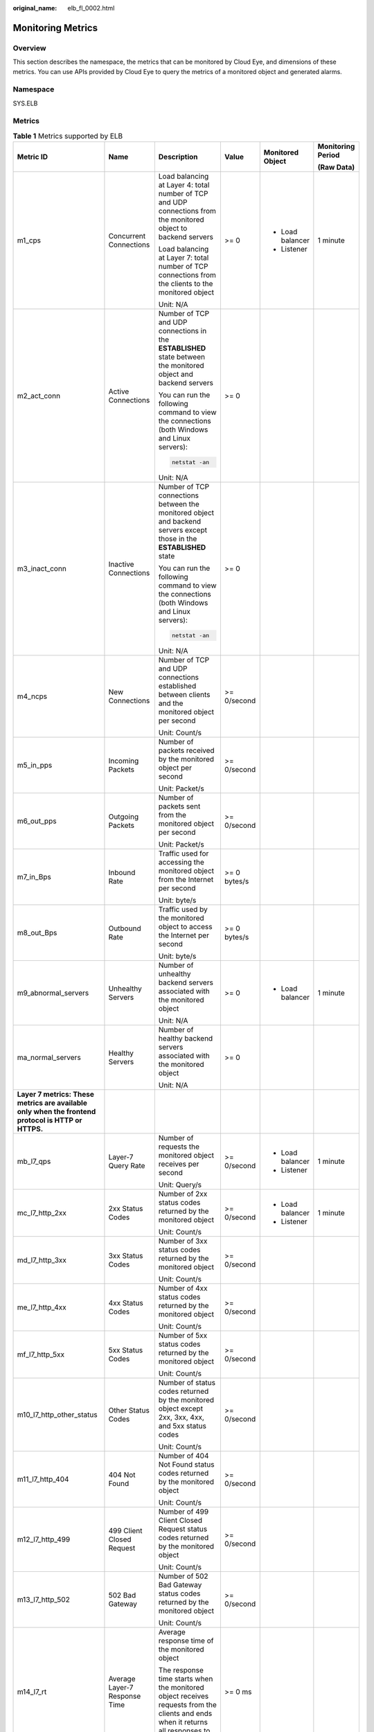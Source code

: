 :original_name: elb_fl_0002.html

.. _elb_fl_0002:

Monitoring Metrics
==================

Overview
--------

This section describes the namespace, the metrics that can be monitored by Cloud Eye, and dimensions of these metrics. You can use APIs provided by Cloud Eye to query the metrics of a monitored object and generated alarms.

Namespace
---------

SYS.ELB

Metrics
-------

.. table:: **Table 1** Metrics supported by ELB

   +----------------------------------------------------------------------------------------------------+-------------------------------+----------------------------------------------------------------------------------------------------------------------------------------------+--------------+------------------+-------------------+
   | Metric ID                                                                                          | Name                          | Description                                                                                                                                  | Value        | Monitored Object | Monitoring Period |
   |                                                                                                    |                               |                                                                                                                                              |              |                  |                   |
   |                                                                                                    |                               |                                                                                                                                              |              |                  | **(Raw Data)**    |
   +====================================================================================================+===============================+==============================================================================================================================================+==============+==================+===================+
   | m1_cps                                                                                             | Concurrent Connections        | Load balancing at Layer 4: total number of TCP and UDP connections from the monitored object to backend servers                              | >= 0         | -  Load balancer | 1 minute          |
   |                                                                                                    |                               |                                                                                                                                              |              | -  Listener      |                   |
   |                                                                                                    |                               | Load balancing at Layer 7: total number of TCP connections from the clients to the monitored object                                          |              |                  |                   |
   |                                                                                                    |                               |                                                                                                                                              |              |                  |                   |
   |                                                                                                    |                               | Unit: N/A                                                                                                                                    |              |                  |                   |
   +----------------------------------------------------------------------------------------------------+-------------------------------+----------------------------------------------------------------------------------------------------------------------------------------------+--------------+------------------+-------------------+
   | m2_act_conn                                                                                        | Active Connections            | Number of TCP and UDP connections in the **ESTABLISHED** state between the monitored object and backend servers                              | >= 0         |                  |                   |
   |                                                                                                    |                               |                                                                                                                                              |              |                  |                   |
   |                                                                                                    |                               | You can run the following command to view the connections (both Windows and Linux servers):                                                  |              |                  |                   |
   |                                                                                                    |                               |                                                                                                                                              |              |                  |                   |
   |                                                                                                    |                               | .. code-block::                                                                                                                              |              |                  |                   |
   |                                                                                                    |                               |                                                                                                                                              |              |                  |                   |
   |                                                                                                    |                               |    netstat -an                                                                                                                               |              |                  |                   |
   |                                                                                                    |                               |                                                                                                                                              |              |                  |                   |
   |                                                                                                    |                               | Unit: N/A                                                                                                                                    |              |                  |                   |
   +----------------------------------------------------------------------------------------------------+-------------------------------+----------------------------------------------------------------------------------------------------------------------------------------------+--------------+------------------+-------------------+
   | m3_inact_conn                                                                                      | Inactive Connections          | Number of TCP connections between the monitored object and backend servers except those in the **ESTABLISHED** state                         | >= 0         |                  |                   |
   |                                                                                                    |                               |                                                                                                                                              |              |                  |                   |
   |                                                                                                    |                               | You can run the following command to view the connections (both Windows and Linux servers):                                                  |              |                  |                   |
   |                                                                                                    |                               |                                                                                                                                              |              |                  |                   |
   |                                                                                                    |                               | .. code-block::                                                                                                                              |              |                  |                   |
   |                                                                                                    |                               |                                                                                                                                              |              |                  |                   |
   |                                                                                                    |                               |    netstat -an                                                                                                                               |              |                  |                   |
   |                                                                                                    |                               |                                                                                                                                              |              |                  |                   |
   |                                                                                                    |                               | Unit: N/A                                                                                                                                    |              |                  |                   |
   +----------------------------------------------------------------------------------------------------+-------------------------------+----------------------------------------------------------------------------------------------------------------------------------------------+--------------+------------------+-------------------+
   | m4_ncps                                                                                            | New Connections               | Number of TCP and UDP connections established between clients and the monitored object per second                                            | >= 0/second  |                  |                   |
   |                                                                                                    |                               |                                                                                                                                              |              |                  |                   |
   |                                                                                                    |                               | Unit: Count/s                                                                                                                                |              |                  |                   |
   +----------------------------------------------------------------------------------------------------+-------------------------------+----------------------------------------------------------------------------------------------------------------------------------------------+--------------+------------------+-------------------+
   | m5_in_pps                                                                                          | Incoming Packets              | Number of packets received by the monitored object per second                                                                                | >= 0/second  |                  |                   |
   |                                                                                                    |                               |                                                                                                                                              |              |                  |                   |
   |                                                                                                    |                               | Unit: Packet/s                                                                                                                               |              |                  |                   |
   +----------------------------------------------------------------------------------------------------+-------------------------------+----------------------------------------------------------------------------------------------------------------------------------------------+--------------+------------------+-------------------+
   | m6_out_pps                                                                                         | Outgoing Packets              | Number of packets sent from the monitored object per second                                                                                  | >= 0/second  |                  |                   |
   |                                                                                                    |                               |                                                                                                                                              |              |                  |                   |
   |                                                                                                    |                               | Unit: Packet/s                                                                                                                               |              |                  |                   |
   +----------------------------------------------------------------------------------------------------+-------------------------------+----------------------------------------------------------------------------------------------------------------------------------------------+--------------+------------------+-------------------+
   | m7_in_Bps                                                                                          | Inbound Rate                  | Traffic used for accessing the monitored object from the Internet per second                                                                 | >= 0 bytes/s |                  |                   |
   |                                                                                                    |                               |                                                                                                                                              |              |                  |                   |
   |                                                                                                    |                               | Unit: byte/s                                                                                                                                 |              |                  |                   |
   +----------------------------------------------------------------------------------------------------+-------------------------------+----------------------------------------------------------------------------------------------------------------------------------------------+--------------+------------------+-------------------+
   | m8_out_Bps                                                                                         | Outbound Rate                 | Traffic used by the monitored object to access the Internet per second                                                                       | >= 0 bytes/s |                  |                   |
   |                                                                                                    |                               |                                                                                                                                              |              |                  |                   |
   |                                                                                                    |                               | Unit: byte/s                                                                                                                                 |              |                  |                   |
   +----------------------------------------------------------------------------------------------------+-------------------------------+----------------------------------------------------------------------------------------------------------------------------------------------+--------------+------------------+-------------------+
   | m9_abnormal_servers                                                                                | Unhealthy Servers             | Number of unhealthy backend servers associated with the monitored object                                                                     | >= 0         | -  Load balancer | 1 minute          |
   |                                                                                                    |                               |                                                                                                                                              |              |                  |                   |
   |                                                                                                    |                               | Unit: N/A                                                                                                                                    |              |                  |                   |
   +----------------------------------------------------------------------------------------------------+-------------------------------+----------------------------------------------------------------------------------------------------------------------------------------------+--------------+------------------+-------------------+
   | ma_normal_servers                                                                                  | Healthy Servers               | Number of healthy backend servers associated with the monitored object                                                                       | >= 0         |                  |                   |
   |                                                                                                    |                               |                                                                                                                                              |              |                  |                   |
   |                                                                                                    |                               | Unit: N/A                                                                                                                                    |              |                  |                   |
   +----------------------------------------------------------------------------------------------------+-------------------------------+----------------------------------------------------------------------------------------------------------------------------------------------+--------------+------------------+-------------------+
   | **Layer 7 metrics: These metrics are available only when the frontend protocol is HTTP or HTTPS.** |                               |                                                                                                                                              |              |                  |                   |
   +----------------------------------------------------------------------------------------------------+-------------------------------+----------------------------------------------------------------------------------------------------------------------------------------------+--------------+------------------+-------------------+
   | mb_l7_qps                                                                                          | Layer-7 Query Rate            | Number of requests the monitored object receives per second                                                                                  | >= 0/second  | -  Load balancer | 1 minute          |
   |                                                                                                    |                               |                                                                                                                                              |              | -  Listener      |                   |
   |                                                                                                    |                               | Unit: Query/s                                                                                                                                |              |                  |                   |
   +----------------------------------------------------------------------------------------------------+-------------------------------+----------------------------------------------------------------------------------------------------------------------------------------------+--------------+------------------+-------------------+
   | mc_l7_http_2xx                                                                                     | 2xx Status Codes              | Number of 2xx status codes returned by the monitored object                                                                                  | >= 0/second  | -  Load balancer | 1 minute          |
   |                                                                                                    |                               |                                                                                                                                              |              | -  Listener      |                   |
   |                                                                                                    |                               | Unit: Count/s                                                                                                                                |              |                  |                   |
   +----------------------------------------------------------------------------------------------------+-------------------------------+----------------------------------------------------------------------------------------------------------------------------------------------+--------------+------------------+-------------------+
   | md_l7_http_3xx                                                                                     | 3xx Status Codes              | Number of 3xx status codes returned by the monitored object                                                                                  | >= 0/second  |                  |                   |
   |                                                                                                    |                               |                                                                                                                                              |              |                  |                   |
   |                                                                                                    |                               | Unit: Count/s                                                                                                                                |              |                  |                   |
   +----------------------------------------------------------------------------------------------------+-------------------------------+----------------------------------------------------------------------------------------------------------------------------------------------+--------------+------------------+-------------------+
   | me_l7_http_4xx                                                                                     | 4xx Status Codes              | Number of 4xx status codes returned by the monitored object                                                                                  | >= 0/second  |                  |                   |
   |                                                                                                    |                               |                                                                                                                                              |              |                  |                   |
   |                                                                                                    |                               | Unit: Count/s                                                                                                                                |              |                  |                   |
   +----------------------------------------------------------------------------------------------------+-------------------------------+----------------------------------------------------------------------------------------------------------------------------------------------+--------------+------------------+-------------------+
   | mf_l7_http_5xx                                                                                     | 5xx Status Codes              | Number of 5xx status codes returned by the monitored object                                                                                  | >= 0/second  |                  |                   |
   |                                                                                                    |                               |                                                                                                                                              |              |                  |                   |
   |                                                                                                    |                               | Unit: Count/s                                                                                                                                |              |                  |                   |
   +----------------------------------------------------------------------------------------------------+-------------------------------+----------------------------------------------------------------------------------------------------------------------------------------------+--------------+------------------+-------------------+
   | m10_l7_http_other_status                                                                           | Other Status Codes            | Number of status codes returned by the monitored object except 2xx, 3xx, 4xx, and 5xx status codes                                           | >= 0/second  |                  |                   |
   |                                                                                                    |                               |                                                                                                                                              |              |                  |                   |
   |                                                                                                    |                               | Unit: Count/s                                                                                                                                |              |                  |                   |
   +----------------------------------------------------------------------------------------------------+-------------------------------+----------------------------------------------------------------------------------------------------------------------------------------------+--------------+------------------+-------------------+
   | m11_l7_http_404                                                                                    | 404 Not Found                 | Number of 404 Not Found status codes returned by the monitored object                                                                        | >= 0/second  |                  |                   |
   |                                                                                                    |                               |                                                                                                                                              |              |                  |                   |
   |                                                                                                    |                               | Unit: Count/s                                                                                                                                |              |                  |                   |
   +----------------------------------------------------------------------------------------------------+-------------------------------+----------------------------------------------------------------------------------------------------------------------------------------------+--------------+------------------+-------------------+
   | m12_l7_http_499                                                                                    | 499 Client Closed Request     | Number of 499 Client Closed Request status codes returned by the monitored object                                                            | >= 0/second  |                  |                   |
   |                                                                                                    |                               |                                                                                                                                              |              |                  |                   |
   |                                                                                                    |                               | Unit: Count/s                                                                                                                                |              |                  |                   |
   +----------------------------------------------------------------------------------------------------+-------------------------------+----------------------------------------------------------------------------------------------------------------------------------------------+--------------+------------------+-------------------+
   | m13_l7_http_502                                                                                    | 502 Bad Gateway               | Number of 502 Bad Gateway status codes returned by the monitored object                                                                      | >= 0/second  |                  |                   |
   |                                                                                                    |                               |                                                                                                                                              |              |                  |                   |
   |                                                                                                    |                               | Unit: Count/s                                                                                                                                |              |                  |                   |
   +----------------------------------------------------------------------------------------------------+-------------------------------+----------------------------------------------------------------------------------------------------------------------------------------------+--------------+------------------+-------------------+
   | m14_l7_rt                                                                                          | Average Layer-7 Response Time | Average response time of the monitored object                                                                                                | >= 0 ms      |                  |                   |
   |                                                                                                    |                               |                                                                                                                                              |              |                  |                   |
   |                                                                                                    |                               | The response time starts when the monitored object receives requests from the clients and ends when it returns all responses to the clients. |              |                  |                   |
   |                                                                                                    |                               |                                                                                                                                              |              |                  |                   |
   |                                                                                                    |                               | Unit: ms                                                                                                                                     |              |                  |                   |
   +----------------------------------------------------------------------------------------------------+-------------------------------+----------------------------------------------------------------------------------------------------------------------------------------------+--------------+------------------+-------------------+

**a**: If a service is being monitored from multiple dimensions, include all dimensions when you use APIs to query the metrics.

-  Example of querying a single metric from both dimensions: dim.0=lbaas_instance_id,223e9eed-2b02-4ed2-a126-7e806a6fee1f&dim.1=lbaas_listener_id,3baa7335-8886-4867-8481-7cbba967a917

-  Example of querying metrics in batches from both dimensions:

   .. code-block::

      "dimensions": [
      {
      "name": "lbaas_instance_id",
      "value": "223e9eed-2b02-4ed2-a126-7e806a6fee1f"
      }
      {
      "name": "lbaas_listener_id",
      "value": "3baa7335-8886-4867-8481-7cbba967a917"
      }
      ],

Dimensions
----------

================= =========================================
Key               Value
================= =========================================
lbaas_instance_id Load balancer ID
lbaas_listener_id ID of a listener added to a load balancer
lbaas_pool_id     Backend server group ID
================= =========================================
